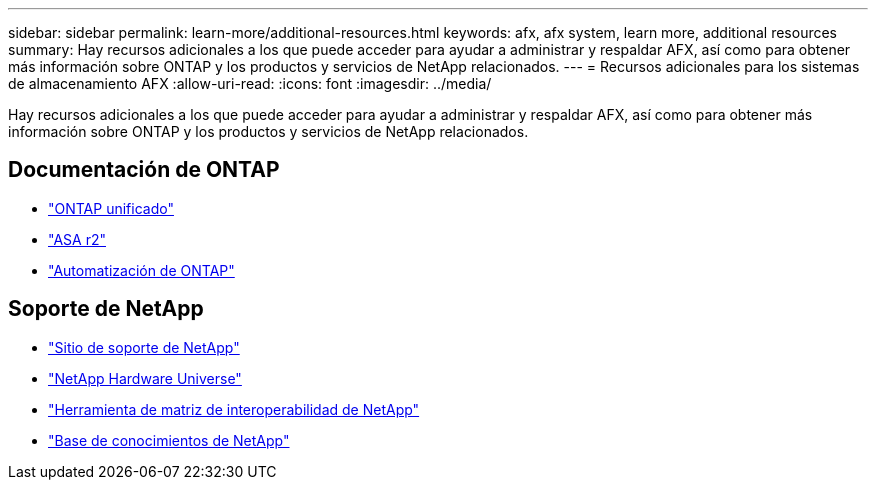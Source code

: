 ---
sidebar: sidebar 
permalink: learn-more/additional-resources.html 
keywords: afx, afx system, learn more, additional resources 
summary: Hay recursos adicionales a los que puede acceder para ayudar a administrar y respaldar AFX, así como para obtener más información sobre ONTAP y los productos y servicios de NetApp relacionados. 
---
= Recursos adicionales para los sistemas de almacenamiento AFX
:allow-uri-read: 
:icons: font
:imagesdir: ../media/


[role="lead"]
Hay recursos adicionales a los que puede acceder para ayudar a administrar y respaldar AFX, así como para obtener más información sobre ONTAP y los productos y servicios de NetApp relacionados.



== Documentación de ONTAP

* https://docs.netapp.com/us-en/ontap/["ONTAP unificado"^]
* https://docs.netapp.com/us-en/asa-r2/["ASA r2"^]
* https://docs.netapp.com/us-en/ontap-automation/["Automatización de ONTAP"^]




== Soporte de NetApp

* https://mysupport.netapp.com/["Sitio de soporte de NetApp"^]
* https://hwu.netapp.com/["NetApp Hardware Universe"^]
* https://imt.netapp.com/["Herramienta de matriz de interoperabilidad de NetApp"^]
* https://kb.netapp.com/["Base de conocimientos de NetApp"^]

